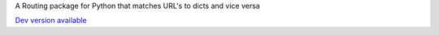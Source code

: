 A Routing package for Python that matches URL's to dicts and vice versa

`Dev version available <http://bitbucket.org/bbangert/routes/>`_


